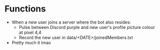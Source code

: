 * Functions
  - When a new user joins a server where the bot also resides:
    - Pulse between Discord purple and new user's profile picture colour at pixel 4,4
    - Record the new user in data/<DATE>/joinedMembers.txt
  - Pretty much it lmao

    
